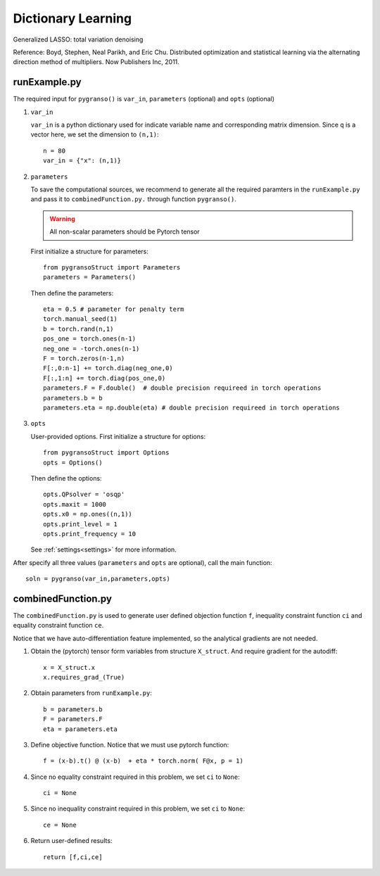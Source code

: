 Dictionary Learning
========

Generalized LASSO: total variation denoising

Reference: Boyd, Stephen, Neal Parikh, and Eric Chu. Distributed optimization and statistical learning via the alternating direction method of multipliers. Now Publishers Inc, 2011.

.. image:: images/tvDenoising.png
   :width: 600


runExample.py
-----------------

The required input for ``pygranso()`` is ``var_in``, ``parameters`` (optional) and ``opts`` (optional)

1. ``var_in``
   
   ``var_in`` is a python dictionary used for indicate variable name and corresponding matrix dimension. 
   Since ``q`` is a vector here, we set the dimension to ``(n,1)``::

      n = 80
      var_in = {"x": (n,1)}

2. ``parameters``

   To save the computational sources, we recommend to generate all the required paramters in the ``runExample.py`` and 
   pass it to ``combinedFunction.py.`` through function ``pygranso()``.

   .. warning::
      All non-scalar parameters should be Pytorch tensor
   
   First initialize a structure for parameters::

      from pygransoStruct import Parameters
      parameters = Parameters()

   Then define the parameters::

      eta = 0.5 # parameter for penalty term
      torch.manual_seed(1)
      b = torch.rand(n,1)
      pos_one = torch.ones(n-1)
      neg_one = -torch.ones(n-1)
      F = torch.zeros(n-1,n)
      F[:,0:n-1] += torch.diag(neg_one,0) 
      F[:,1:n] += torch.diag(pos_one,0)
      parameters.F = F.double()  # double precision requireed in torch operations 
      parameters.b = b
      parameters.eta = np.double(eta) # double precision requireed in torch operations 

3. ``opts``

   User-provided options. First initialize a structure for options::

      from pygransoStruct import Options
      opts = Options()

   Then define the options::

      opts.QPsolver = 'osqp' 
      opts.maxit = 1000
      opts.x0 = np.ones((n,1))
      opts.print_level = 1
      opts.print_frequency = 10

   See :ref:`settings<settings>` for more information.

After specify all three values (``parameters`` and ``opts`` are optional), call the main function::

   soln = pygranso(var_in,parameters,opts)

combinedFunction.py
-----------------

The ``combinedFunction.py`` is used to generate user defined objection function ``f``, 
inequality constraint function ``ci`` and equality constraint function ``ce``.

Notice that we have auto-differentiation feature implemented, so the analytical gradients are not needed.

1. Obtain the (pytorch) tensor form variables from structure ``X_struct``. And require gradient for the autodiff::

      x = X_struct.x
      x.requires_grad_(True)

2. Obtain parameters from ``runExample.py``::

      b = parameters.b
      F = parameters.F
      eta = parameters.eta

3. Define objective function. Notice that we must use pytorch function::

      f = (x-b).t() @ (x-b)  + eta * torch.norm( F@x, p = 1)

4. Since no equality constraint required in this problem, we set ``ci`` to ``None``::

      ci = None   

5. Since no inequality constraint required in this problem, we set ``ci`` to ``None``::

      ce = None

6. Return user-defined results::

     return [f,ci,ce]